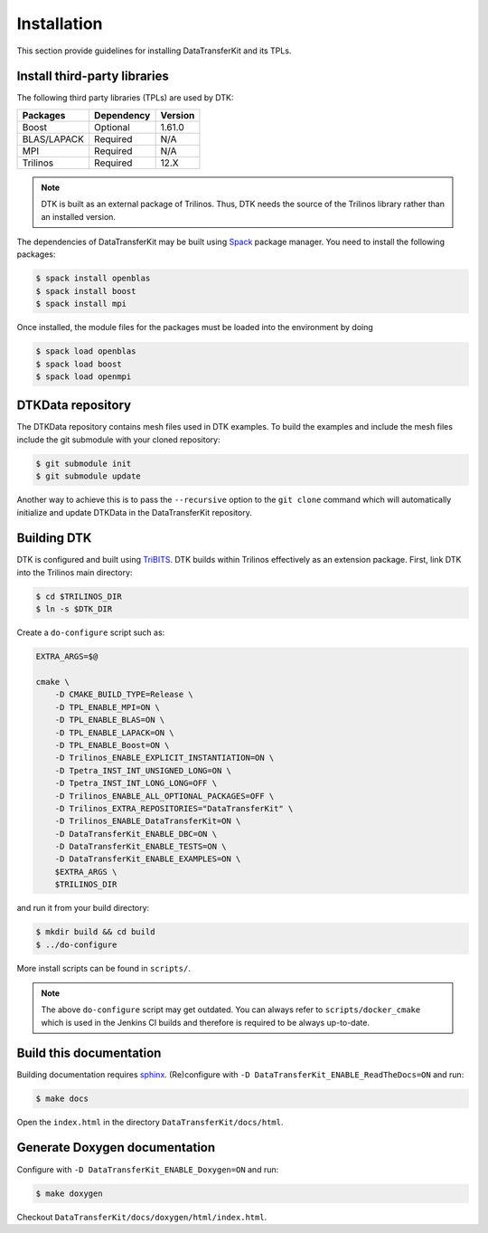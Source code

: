 Installation
============

This section provide guidelines for installing DataTransferKit and its TPLs.

Install third-party libraries
-----------------------------

The following third party libraries (TPLs) are used by DTK:

+------------------------+------------+---------+
| Packages               | Dependency | Version |
+========================+============+=========+
| Boost                  | Optional   | 1.61.0  |
+------------------------+------------+---------+
| BLAS/LAPACK            | Required   | N/A     |
+------------------------+------------+---------+
| MPI                    | Required   | N/A     |
+------------------------+------------+---------+
| Trilinos               | Required   | 12.X    |
+------------------------+------------+---------+

.. note::

    DTK is built as an external package of Trilinos. Thus, DTK needs the source of
    the Trilinos library rather than an installed version.

The dependencies of DataTransferKit may be built using `Spack
<https://github.com/llnl/spack>`_ package manager. You need to install the
following packages:

.. code::

    $ spack install openblas
    $ spack install boost
    $ spack install mpi

Once installed, the module files for the packages must be loaded into the
environment by doing

.. code::

    $ spack load openblas
    $ spack load boost
    $ spack load openmpi


DTKData repository
------------------

The DTKData repository contains mesh files used in DTK examples. To build the
examples and include the mesh files include the git submodule with your cloned
repository:

.. code::

    $ git submodule init
    $ git submodule update

Another way to achieve this is to pass the ``--recursive`` option to the ``git
clone`` command which will automatically initialize and update DTKData in the
DataTransferKit repository.

Building DTK
------------

DTK is configured and built using `TriBITS <https://tribits.org>`_.  DTK builds
within Trilinos effectively as an extension package.  First, link DTK into the
Trilinos main directory:

.. code::

    $ cd $TRILINOS_DIR
    $ ln -s $DTK_DIR

Create a ``do-configure`` script such as:

.. code-block:: bash

    EXTRA_ARGS=$@

    cmake \
        -D CMAKE_BUILD_TYPE=Release \
        -D TPL_ENABLE_MPI=ON \
        -D TPL_ENABLE_BLAS=ON \
        -D TPL_ENABLE_LAPACK=ON \
        -D TPL_ENABLE_Boost=ON \
        -D Trilinos_ENABLE_EXPLICIT_INSTANTIATION=ON \
        -D Tpetra_INST_INT_UNSIGNED_LONG=ON \
        -D Tpetra_INST_INT_LONG_LONG=OFF \
        -D Trilinos_ENABLE_ALL_OPTIONAL_PACKAGES=OFF \
        -D Trilinos_EXTRA_REPOSITORIES="DataTransferKit" \
        -D Trilinos_ENABLE_DataTransferKit=ON \
        -D DataTransferKit_ENABLE_DBC=ON \
        -D DataTransferKit_ENABLE_TESTS=ON \
        -D DataTransferKit_ENABLE_EXAMPLES=ON \
        $EXTRA_ARGS \
        $TRILINOS_DIR

and run it from your build directory:

.. code::

    $ mkdir build && cd build
    $ ../do-configure

More install scripts can be found in ``scripts/``.

.. note::

    The above ``do-configure`` script may get outdated. You can always refer to
    ``scripts/docker_cmake`` which is used in the Jenkins CI builds and
    therefore is required to be always up-to-date.

Build this documentation
------------------------

Building documentation requires `sphinx <http://www.sphinx-doc.org>`_.
(Re)configure with ``-D DataTransferKit_ENABLE_ReadTheDocs=ON`` and run:

.. code::

    $ make docs

Open the ``index.html`` in the directory ``DataTransferKit/docs/html``.

Generate Doxygen documentation
------------------------------

Configure with ``-D DataTransferKit_ENABLE_Doxygen=ON`` and run:

.. code::

    $ make doxygen

Checkout ``DataTransferKit/docs/doxygen/html/index.html``.
